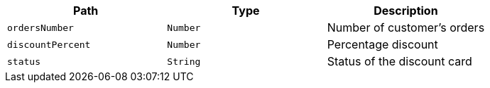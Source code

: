 |===
|Path|Type|Description

|`+ordersNumber+`
|`+Number+`
|Number of customer's orders

|`+discountPercent+`
|`+Number+`
|Percentage discount

|`+status+`
|`+String+`
|Status of the discount card

|===